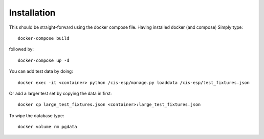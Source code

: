 Installation
============

This should be straight-forward using the docker compose file. Having installed docker (and compose) Simply type::

  docker-compose build

followed by::

  docker-compose up -d

You can add test data by doing::

  docker exec -it <container> python /cis-esp/manage.py loaddata /cis-esp/test_fixtures.json

Or add a larger test set by copying the data in first::

  docker cp large_test_fixtures.json <container>:large_test_fixtures.json

To wipe the database type::

  docker volume rm pgdata

